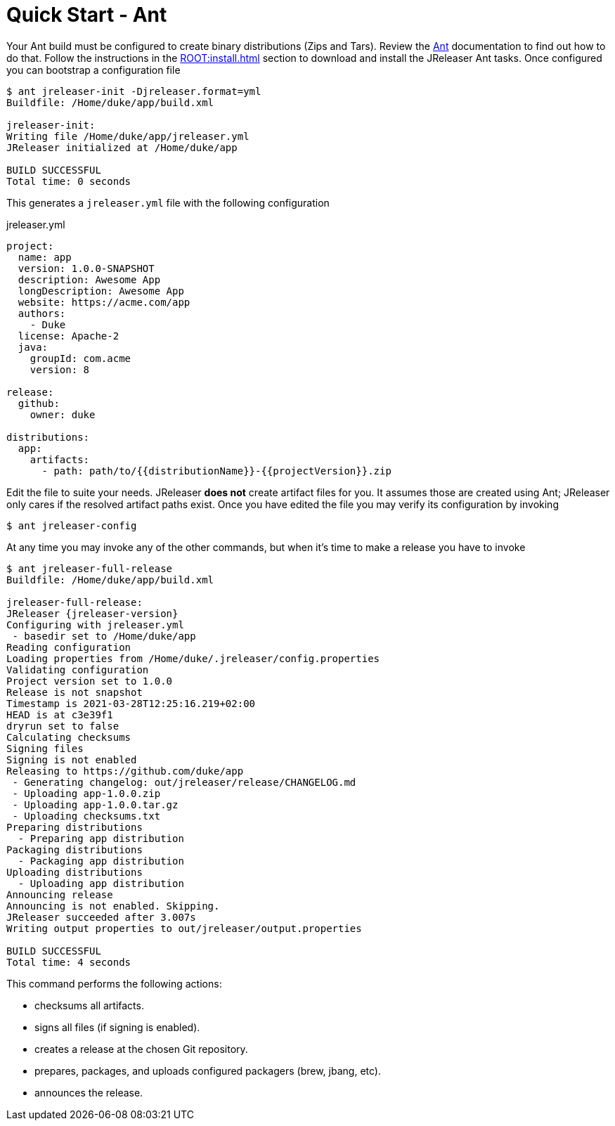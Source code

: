 = Quick Start - Ant

Your Ant build must be configured to create binary distributions (Zips and Tars). Review the
link:http://ant.apache.org/[Ant] documentation to find out how to do that. Follow the instructions
in the xref:ROOT:install.adoc[] section to download and install the JReleaser Ant tasks. Once configured
you can bootstrap a configuration file

[source]
----
$ ant jreleaser-init -Djreleaser.format=yml
Buildfile: /Home/duke/app/build.xml

jreleaser-init:
Writing file /Home/duke/app/jreleaser.yml
JReleaser initialized at /Home/duke/app

BUILD SUCCESSFUL
Total time: 0 seconds
----

This generates a `jreleaser.yml` file with the following configuration

[source,yaml]
.jreleaser.yml
----
project:
  name: app
  version: 1.0.0-SNAPSHOT
  description: Awesome App
  longDescription: Awesome App
  website: https://acme.com/app
  authors:
    - Duke
  license: Apache-2
  java:
    groupId: com.acme
    version: 8

release:
  github:
    owner: duke

distributions:
  app:
    artifacts:
      - path: path/to/{{distributionName}}-{{projectVersion}}.zip
----

Edit the file to suite your needs. JReleaser *does not* create artifact files for you. It assumes those are created using
Ant; JReleaser only cares if the resolved artifact paths exist. Once you have edited the file you may verify its
configuration by invoking

[source]
----
$ ant jreleaser-config
----

At any time you may invoke any of the other commands, but when it's time to make a release you have to invoke

[source]
[subs="attributes"]
----
$ ant jreleaser-full-release
Buildfile: /Home/duke/app/build.xml

jreleaser-full-release:
JReleaser {jreleaser-version}
Configuring with jreleaser.yml
 - basedir set to /Home/duke/app
Reading configuration
Loading properties from /Home/duke/.jreleaser/config.properties
Validating configuration
Project version set to 1.0.0
Release is not snapshot
Timestamp is 2021-03-28T12:25:16.219+02:00
HEAD is at c3e39f1
dryrun set to false
Calculating checksums
Signing files
Signing is not enabled
Releasing to https://github.com/duke/app
 - Generating changelog: out/jreleaser/release/CHANGELOG.md
 - Uploading app-1.0.0.zip
 - Uploading app-1.0.0.tar.gz
 - Uploading checksums.txt
Preparing distributions
  - Preparing app distribution
Packaging distributions
  - Packaging app distribution
Uploading distributions
  - Uploading app distribution
Announcing release
Announcing is not enabled. Skipping.
JReleaser succeeded after 3.007s
Writing output properties to out/jreleaser/output.properties

BUILD SUCCESSFUL
Total time: 4 seconds
----

This command performs the following actions:

* checksums all artifacts.
* signs all files (if signing is enabled).
* creates a release at the chosen Git repository.
* prepares, packages, and uploads configured packagers (brew, jbang, etc).
* announces the release.

